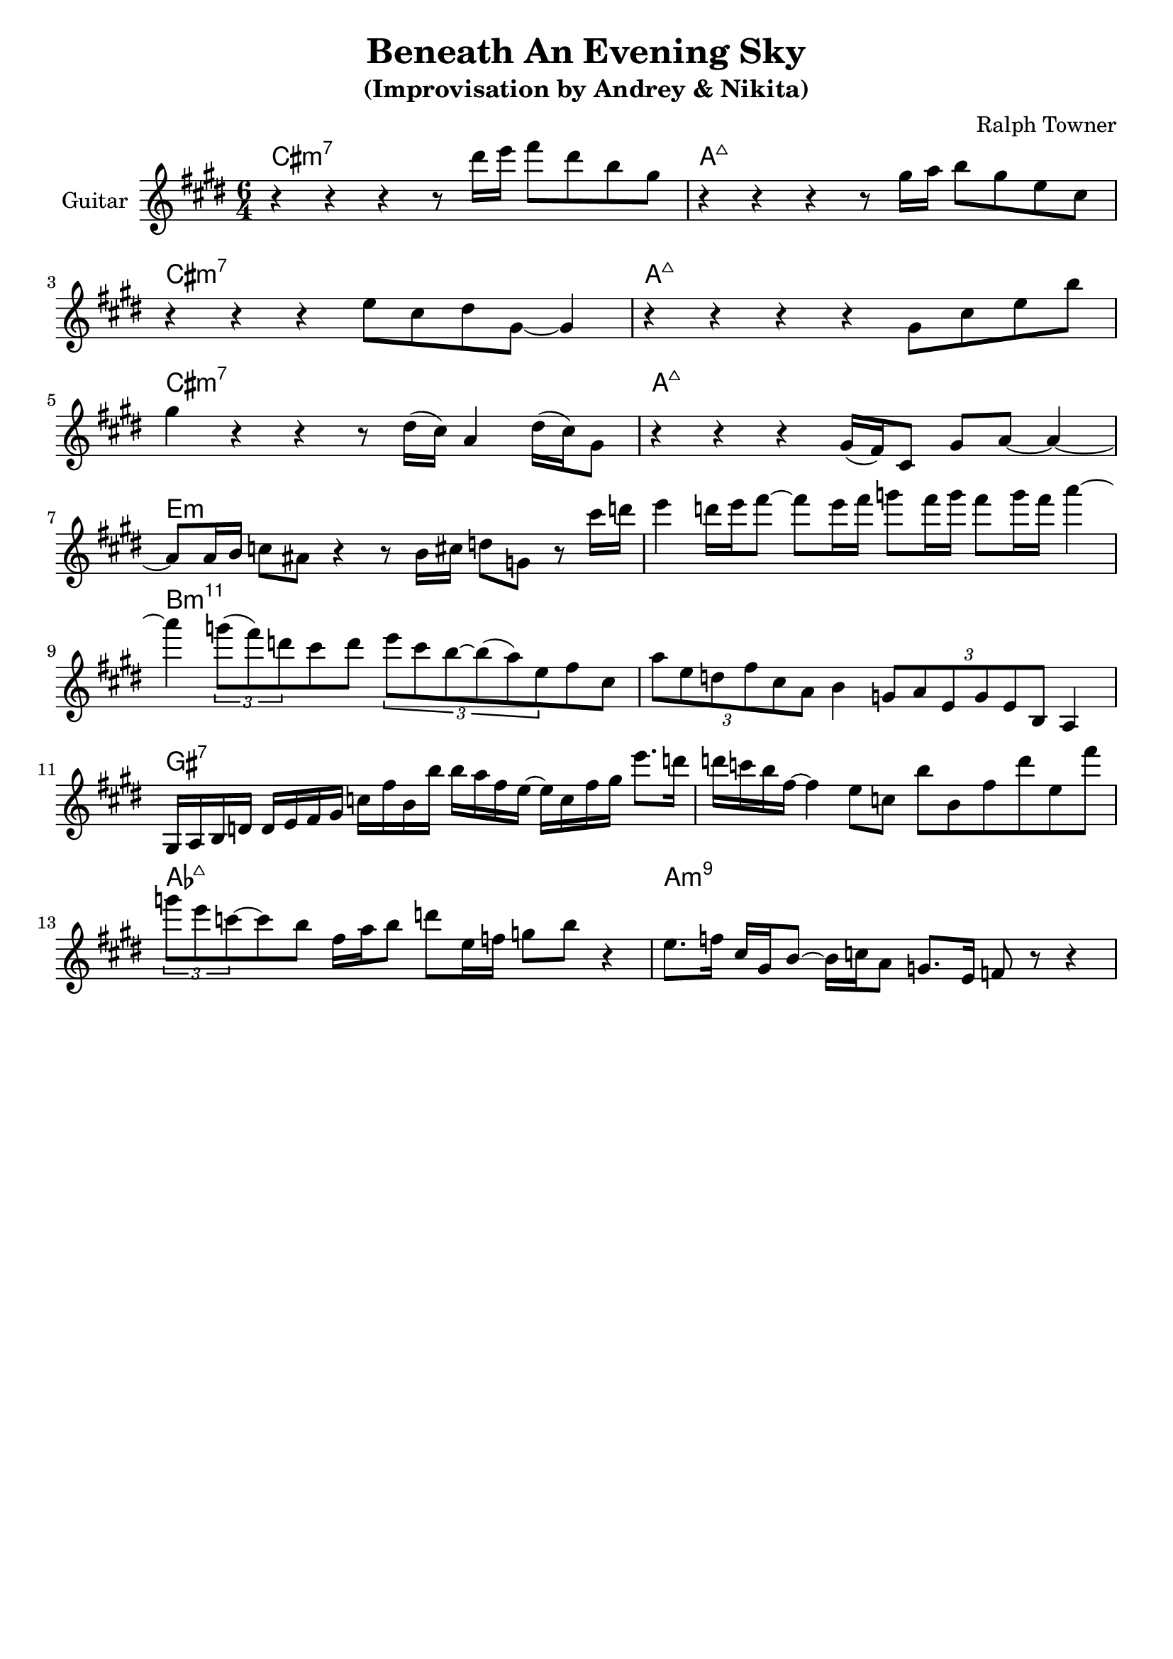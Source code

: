 \version "2.18.2"
\header {
    title = "Beneath An Evening Sky"
    subtitle = "(Improvisation by Andrey & Nikita)"
    composer = "Ralph Towner" 
    tagline = ""  % removed 
}

empty = {
  r1 r1 r1 r1 \break
}

solo = \relative c''' {
  \clef treble
  \key cis \minor
  \time 6/4
  \set Staff.instrumentName = #"Guitar"

  \set fingeringOrientations = #'(down)
  \set stringNumberOrientations = #'(up)
  \override Fingering #'staff-padding = #'()

% A1
%\mark \markup {\box A1}
  r4 r4 r4 r8 dis16 e fis8 dis b gis |
  r4 r4 r4 r8 gis16 a b8 gis e cis |
\break
  r4 r4 r4 e8 cis dis gis,~ gis4 |
  r4 r4 r4 r4 gis8 cis e b' |
\break

% A2
%\mark \markup {\box A2} 
  gis4 r4 r4 r8 dis16( cis16) a4 dis16( cis16) gis8 |
  r4 r4 r4 gis16( fis) cis8 gis' a~ a4~ |
\break
  a8 a16 b c8 ais r4 r8 b16 cis d8 g, r8 cis'16 d |
  e4 d16 e fis8~ fis e16 fis g8 fis16 g fis8 g16 fis a4~ |
\break

% Bridge
%\mark \markup {\box B} 
  a4 \times 2/3 {g8( fis) d} cis8 d
  \times 2/3 {e cis b~ b( a) e} fis cis | 

  \times 2/3 {a'8 e d fis cis a} b4
  \times 2/3 {g8 a e g e b} a4 |
\break
  gis16 a b d
  d e fis gis
  c fis b, b'
  b a fis e~
  e c fis gis
  e'8. d16 |

  d16 c b fis~ fis4
  e8 c b' b, fis' d' e, fis' | 
\break
  \times 2/3 {g8 e c~} c b
  fis16 a b8 d e,16 f g8 b r4 |   

  e,8. f16 cis16 gis b8~ b16 c a8
  g8. e16 f8 r8 r4 | 
\break
} % end solo

harmony = \chordmode {
\times 6/4 {cis1:m7 a:maj
cis:m7 a:maj

cis:m7 a:maj
e:m e:m

b:m11 b:m11
gis:7 gis:7

aes:maj a:m9}

} % end harmony

\score {
  <<
    \time 6/4
    \new ChordNames {
      \set chordChanges = ##t
      \harmony
    }
    \new Staff {
      \set Staff.midiInstrument = #"electric guitar (jazz)"
      \solo
    }

  >>
  \layout {}
  \midi {\tempo 4 = 90}
}